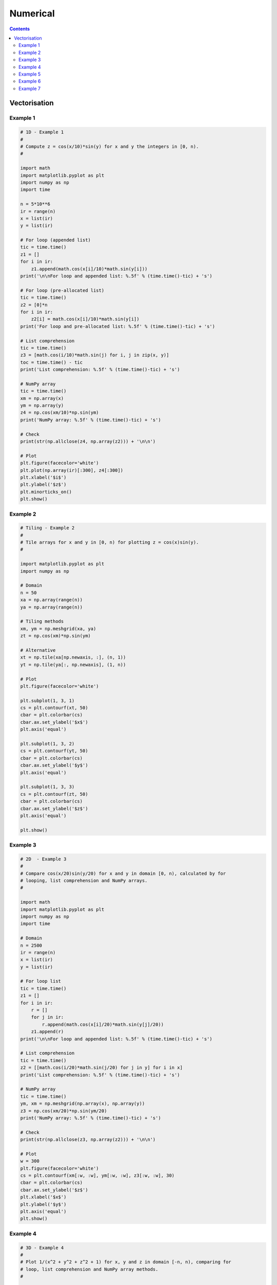 .. _python-numerical:

********************************************************************************
Numerical
********************************************************************************

.. contents::


Vectorisation
=============

Example 1
---------

.. code-block:: python
    
    # 1D - Example 1
    #
    # Compute z = cos(x/10)*sin(y) for x and y the integers in [0, n).
    #

    import math
    import matplotlib.pyplot as plt
    import numpy as np
    import time

    n = 5*10**6
    ir = range(n)
    x = list(ir)
    y = list(ir)

    # For loop (appended list)
    tic = time.time()
    z1 = []
    for i in ir:
        z1.append(math.cos(x[i]/10)*math.sin(y[i]))
    print('\n\nFor loop and appended list: %.5f' % (time.time()-tic) + 's')

    # For loop (pre-allocated list)
    tic = time.time()
    z2 = [0]*n
    for i in ir:
        z2[i] = math.cos(x[i]/10)*math.sin(y[i])
    print('For loop and pre-allocated list: %.5f' % (time.time()-tic) + 's')

    # List comprehension
    tic = time.time()
    z3 = [math.cos(i/10)*math.sin(j) for i, j in zip(x, y)]
    toc = time.time() - tic
    print('List comprehension: %.5f' % (time.time()-tic) + 's')

    # NumPy array
    tic = time.time()
    xm = np.array(x)
    ym = np.array(y)
    z4 = np.cos(xm/10)*np.sin(ym)
    print('NumPy array: %.5f' % (time.time()-tic) + 's')

    # Check
    print(str(np.allclose(z4, np.array(z2))) + '\n\n')

    # Plot
    plt.figure(facecolor='white')
    plt.plot(np.array(ir)[:300], z4[:300])
    plt.xlabel('$i$')
    plt.ylabel('$z$')
    plt.minorticks_on()
    plt.show()


Example 2
---------

.. code-block:: python

    # Tiling - Example 2
    #
    # Tile arrays for x and y in [0, n) for plotting z = cos(x)sin(y).
    #

    import matplotlib.pyplot as plt
    import numpy as np

    # Domain
    n = 50
    xa = np.array(range(n))
    ya = np.array(range(n))

    # Tiling methods
    xm, ym = np.meshgrid(xa, ya)
    zt = np.cos(xm)*np.sin(ym)

    # Alternative
    xt = np.tile(xa[np.newaxis, :], (n, 1))
    yt = np.tile(ya[:, np.newaxis], (1, n))

    # Plot
    plt.figure(facecolor='white')

    plt.subplot(1, 3, 1)
    cs = plt.contourf(xt, 50)
    cbar = plt.colorbar(cs)
    cbar.ax.set_ylabel('$x$')
    plt.axis('equal')

    plt.subplot(1, 3, 2)
    cs = plt.contourf(yt, 50)
    cbar = plt.colorbar(cs)
    cbar.ax.set_ylabel('$y$')
    plt.axis('equal')

    plt.subplot(1, 3, 3)
    cs = plt.contourf(zt, 50)
    cbar = plt.colorbar(cs)
    cbar.ax.set_ylabel('$z$')
    plt.axis('equal')

    plt.show()


Example 3
---------

.. code-block:: python

    # 2D  - Example 3
    #
    # Compare cos(x/20)sin(y/20) for x and y in domain [0, n), calculated by for
    # looping, list comprehension and NumPy arrays.
    #

    import math
    import matplotlib.pyplot as plt
    import numpy as np
    import time

    # Domain
    n = 2500
    ir = range(n)
    x = list(ir)
    y = list(ir)

    # For loop list
    tic = time.time()
    z1 = []
    for i in ir:
        r = []
        for j in ir:
            r.append(math.cos(x[i]/20)*math.sin(y[j]/20))
        z1.append(r)
    print('\n\nFor loop and appended list: %.5f' % (time.time()-tic) + 's')

    # List comprehension
    tic = time.time()
    z2 = [[math.cos(i/20)*math.sin(j/20) for j in y] for i in x]
    print('List comprehension: %.5f' % (time.time()-tic) + 's')

    # NumPy array
    tic = time.time()
    ym, xm = np.meshgrid(np.array(x), np.array(y))
    z3 = np.cos(xm/20)*np.sin(ym/20)
    print('NumPy array: %.5f' % (time.time()-tic) + 's')

    # Check
    print(str(np.allclose(z3, np.array(z2))) + '\n\n')

    # Plot
    w = 300
    plt.figure(facecolor='white')
    cs = plt.contourf(xm[:w, :w], ym[:w, :w], z3[:w, :w], 30)
    cbar = plt.colorbar(cs)
    cbar.ax.set_ylabel('$z$')
    plt.xlabel('$x$')
    plt.ylabel('$y$')
    plt.axis('equal')
    plt.show()


Example 4
---------

.. code-block:: python

    # 3D - Example 4
    #
    # Plot 1/(x^2 + y^2 + z^2 + 1) for x, y and z in domain [-n, n), comparing for
    # loop, list comprehension and NumPy array methods.
    #

    from mpl_toolkits.mplot3d import Axes3D
    import matplotlib.pyplot as plt
    import numpy as np
    import time

    # Domain
    n = 50
    ir = range(-n, n)
    x = list(ir)
    y = list(ir)
    z = list(ir)

    # For loop list
    tic = time.time()
    u1 = []
    for i in x:
        r = []
        for j in y:
            s = []
            for k in z:
                s.append(1/(i**2 + j**2 + k**2 + 1))
            r.append(s)
        u1.append(r)
    print('\n\nFor loop and appended list: %.5f' % (time.time()-tic) + 's')

    # List comprehension
    tic = time.time()
    u2 = [[[1/(i**2 + j**2 + k**2 + 1) for k in z] for j in y] for i in x]
    print('List comprehension: %.5f' % (time.time()-tic) + 's')

    # NumPy array
    tic = time.time()
    ym, xm, zm = np.meshgrid(np.array(y), np.array(x), np.array(z))
    u3 = 1/(xm**2 + ym**2 + zm**2 + 1)
    print('NumPy array: %.5f' % (time.time()-tic) + 's')

    # Check
    print(str(np.allclose(u3, np.array(u1))) + '\n\n')

    # Plot
    d = 2
    un = u3*1000
    fig = plt.figure(facecolor='white')
    ax = fig.add_subplot(111, projection='3d')
    ax.scatter(xm[::d, ::d, ::d], ym[::d, ::d, ::d], zs=zm[::d, ::d, ::d],
               s=un[::d, ::d, ::d], c='b', alpha=0.1)
    ax.set_xlabel('$x$')
    ax.set_ylabel('$y$')
    ax.set_zlabel('$z$')
    ax.axis('equal')
    plt.show()


Example 5
---------

.. code-block:: python

    # Element versus matrix operations - Example 5
    #
    # Appreciate the differences between matrix and element based operations.
    #

    import numpy as np
    import time

    # Various operations
    A = np.array([[1, 2], [3, 4]])
    B = A*A
    C = np.dot(A, A)
    D = A**2
    E = np.matrix(A)**2
    F = np.vdot(A, A)
    G = np.matmul(A, A)

    # Setup arrays
    n = 10**6
    A = np.random.rand(n, 3)
    B = np.random.rand(n, 3)
    C = np.zeros(n)

    # For loop
    tic = time.time()
    C1 = np.copy(C)
    for i in range(n):
        C1[i] = np.sum(A[i, :]*B[i, :])
    print('\n\nFor loop: %.5f' % (time.time()-tic) + 's')

    # Vectored
    tic = time.time()
    C2 = np.sum(A*B, axis=1)
    print('Vectored: %.5f' % (time.time()-tic) + 's')

    # Check
    print(str(np.allclose(C1, C2)) + '\n\n')


Example 6
---------

.. code-block:: python

    # Slicing - Example 6
    #
    # Demonstrate a variety of ways to slice an array.
    #

    import matplotlib.pyplot as plt
    import numpy as np

    # Grid size
    n = 100

    # Diagonals
    z = np.zeros((n, n))
    ind = list(range(n))
    z[ind, ind] = 1
    z[ind[::-1], ind] = 1

    fig = plt.figure(facecolor='white')
    plt.imshow(z, interpolation='none')
    plt.show()

    # Columns and rows
    z = np.zeros((n, n))
    z[:, 20:25] = 1
    z[80:90, :] = 1

    fig = plt.figure(facecolor='white')
    plt.imshow(z, interpolation='none')
    plt.show()

    # Points
    z = np.zeros((n, n))
    r = [10, 15, 66]
    c = [22, 9, 4]
    z[r, c] = 1

    fig = plt.figure(facecolor='white')
    plt.imshow(z, interpolation='none')
    plt.show()

    # Block
    z = np.zeros((n, n))
    r = range(10, 40)
    c = range(20, 30)
    z[np.ix_(r, c)] = 1

    fig = plt.figure(facecolor='white')
    plt.imshow(z, interpolation='none')
    plt.show()

    # Corners
    z = np.zeros((n, n))
    ind = list(range(10)) + list(range(90, 100))
    z[np.ix_(ind, ind)] = 1

    fig = plt.figure(facecolor='white')
    plt.imshow(z, interpolation='none')
    plt.show()


Example 7
---------

.. code-block:: python

    # Logical arrays - Example 7
    #
    # Demonstrate use of logical arrays and their faster performance to slicing.
    #

    import matplotlib.pyplot as plt
    import numpy as np
    import time

    # Grid
    n = 500
    z = np.random.rand(n, n)

    # Plot
    fig = plt.figure(facecolor='white')
    plt.imshow(z)
    plt.show()

    # For loop
    tic = time.time()
    z1 = np.copy(z)
    for i in range(n):
        for j in range(n):
            if  z1[i, j] < 0.5:
                z1[i, j] = 0
            else:
                z1[i, j] = 1
    print('\n\nFor loop: %.5f' % (time.time()-tic) + 's')

    # Slicing
    tic = time.time()
    z2 = np.copy(z)
    r1, c1 = np.where(z2 < 0.5)
    r2, c2 = np.where(z2 >= 0.5)
    z2[r1, c1] = 0
    z2[r2, c2] = 1
    print('Slicing array: %.5f' % (time.time()-tic) + 's')

    # Logical array
    tic = time.time()
    z3 = np.copy(z)
    log = z3 < 0.5
    z3 = ~log
    print('Logical array: %.5f' % (time.time()-tic) + 's')

    # Plot
    fig = plt.figure(facecolor='white')
    plt.imshow(z3)
    plt.show()

    # Multiple conditions
    log1 = (z > 0.1) & (z < 0.9)
    log2 = (z > 0.1) * (z < 0.9)
    log3 = np.abs(z-0.5) < 0.4
    z4 = log1
    print(str(np.allclose(log1, log3)) + '\n\n')

    # Plot
    fig = plt.figure(facecolor='white')
    plt.imshow(z4)
    plt.show()
